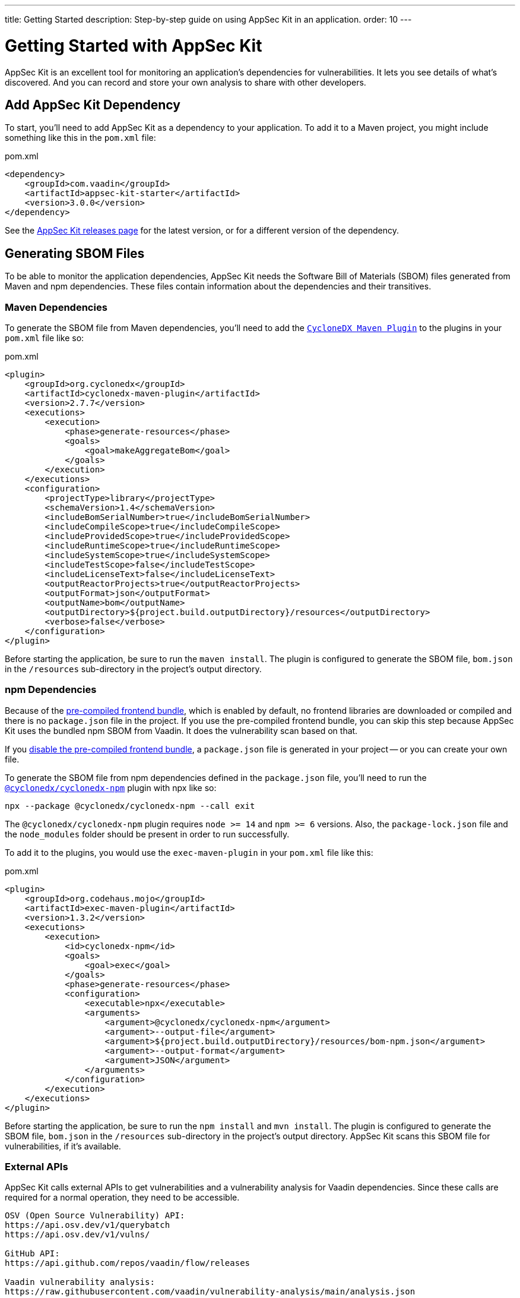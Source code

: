 ---
title: Getting Started
description: Step-by-step guide on using AppSec Kit in an application.
order: 10
---


= [since:com.vaadin:vaadin@V24.2]#Getting Started with AppSec Kit#

AppSec Kit is an excellent tool for monitoring an application's dependencies for vulnerabilities. It lets you see details of what's discovered. And you can record and store your own analysis to share with other developers.


== Add AppSec Kit Dependency

To start, you'll need to add AppSec Kit as a dependency to your application. To add it to a Maven project, you might include something like this in the [filename]`pom.xml` file:

.pom.xml
[source,xml,subs="+attributes"]
----
<dependency>
    <groupId>com.vaadin</groupId>
    <artifactId>appsec-kit-starter</artifactId>
    <version>3.0.0</version>
</dependency>
----

See the https://github.com/vaadin/appsec-kit/releases[AppSec Kit releases page] for the latest version, or for a different version of the dependency.


== Generating SBOM Files

To be able to monitor the application dependencies, AppSec Kit needs the Software Bill of Materials (SBOM) files generated from Maven and npm dependencies. These files contain information about the dependencies and their transitives.


=== Maven Dependencies

To generate the SBOM file from Maven dependencies, you'll need to add the link:https://github.com/CycloneDX/cyclonedx-maven-plugin[`CycloneDX Maven Plugin`] to the plugins in your [filename]`pom.xml` file like so:

.pom.xml
[source,xml]
----
<plugin>
    <groupId>org.cyclonedx</groupId>
    <artifactId>cyclonedx-maven-plugin</artifactId>
    <version>2.7.7</version>
    <executions>
        <execution>
            <phase>generate-resources</phase>
            <goals>
                <goal>makeAggregateBom</goal>
            </goals>
        </execution>
    </executions>
    <configuration>
        <projectType>library</projectType>
        <schemaVersion>1.4</schemaVersion>
        <includeBomSerialNumber>true</includeBomSerialNumber>
        <includeCompileScope>true</includeCompileScope>
        <includeProvidedScope>true</includeProvidedScope>
        <includeRuntimeScope>true</includeRuntimeScope>
        <includeSystemScope>true</includeSystemScope>
        <includeTestScope>false</includeTestScope>
        <includeLicenseText>false</includeLicenseText>
        <outputReactorProjects>true</outputReactorProjects>
        <outputFormat>json</outputFormat>
        <outputName>bom</outputName>
        <outputDirectory>${project.build.outputDirectory}/resources</outputDirectory>
        <verbose>false</verbose>
    </configuration>
</plugin>
----

Before starting the application, be sure to run the `maven install`. The plugin is configured to generate the SBOM file, [filename]`bom.json` in the `/resources` sub-directory in the project's output directory.


=== npm Dependencies

Because of the <</flow/configuration/development-mode#precompiled-bundle, pre-compiled frontend bundle>>, which is enabled by default, no frontend libraries are downloaded or compiled and there is no [filename]`package.json` file in the project. If you use the pre-compiled frontend bundle, you can skip this step because AppSec Kit uses the bundled npm SBOM from Vaadin. It does the vulnerability scan based on that.

If you <</flow/configuration/development-mode#disable-precompiled-bundle, disable the pre-compiled frontend bundle>>, a [filename]`package.json` file is generated in your project -- or you can create your own file.

To generate the SBOM file from npm dependencies defined in the [filename]`package.json` file, you'll need to run the link:https://www.npmjs.com/package/@cyclonedx/cyclonedx-npm[`@cyclonedx/cyclonedx-npm`] plugin with npx like so:

[source,terminal]
----
npx --package @cyclonedx/cyclonedx-npm --call exit
----

The `@cyclonedx/cyclonedx-npm` plugin requires `node >= 14` and `npm >= 6` versions. Also, the [filename]`package-lock.json` file and the [filename]`node_modules` folder should be present in order to run successfully.

To add it to the plugins, you would use the `exec-maven-plugin` in your [filename]`pom.xml` file like this:

.pom.xml
[source,xml]
----
<plugin>
    <groupId>org.codehaus.mojo</groupId>
    <artifactId>exec-maven-plugin</artifactId>
    <version>1.3.2</version>
    <executions>
        <execution>
            <id>cyclonedx-npm</id>
            <goals>
                <goal>exec</goal>
            </goals>
            <phase>generate-resources</phase>
            <configuration>
                <executable>npx</executable>
                <arguments>
                    <argument>@cyclonedx/cyclonedx-npm</argument>
                    <argument>--output-file</argument>
                    <argument>${project.build.outputDirectory}/resources/bom-npm.json</argument>
                    <argument>--output-format</argument>
                    <argument>JSON</argument>
                </arguments>
            </configuration>
        </execution>
    </executions>
</plugin>
----

Before starting the application, be sure to run the `npm install` and `mvn install`. The plugin is configured to generate the SBOM file, [filename]`bom.json` in the `/resources` sub-directory in the project's output directory. AppSec Kit scans this SBOM file for vulnerabilities, if it's available.


=== External APIs

AppSec Kit calls external APIs to get vulnerabilities and a vulnerability analysis for Vaadin dependencies. Since these calls are required for a normal operation, they need to be accessible.

[source,text]
----
OSV (Open Source Vulnerability) API:
https://api.osv.dev/v1/querybatch
https://api.osv.dev/v1/vulns/

GitHub API:
https://api.github.com/repos/vaadin/flow/releases

Vaadin vulnerability analysis:
https://raw.githubusercontent.com/vaadin/vulnerability-analysis/main/analysis.json
----


== Start the Application

AppSec Kit isn't enabled in production mode. You'll need to start your application in <</flow/configuration/development-mode#, development mode>> -- which is the default mode in which applications start. You don't need to enable this, explicitly.


== Vaadin Development Tools

The Vaadin Development Tools has a few aspects of which you should be aware, but which might not be obvious. This section explains the user interface.


=== Notification Dialog

After the application has started, AppSec Kit analyzes the dependencies, collects any vulnerabilities, and displays a notification dialog through the <<devtools-notification,Vaadin Development Tools>> (see screenshot). There you'll see a link labeled [guilabel]*Learn more* that you can click to open the UI in a new tab.

[[devtools-notification]]
.The AppSec Kit notification in Vaadin Development Tools.
image::images/devtools-notification.png[]


=== AppSec Kit Tab

You can open the Vaadin Development Tools and navigate to the <<devtools-appsec-kit-tab,AppSec Kit tab>> where you can see the found new vulnerabilities count. A vulnerability is considered as new if a developer analysis has not been added to it yet. Therefore, vulnerabilities with developer analysis aren't counted in the found vulnerabilities number.

There's also a button labeled [guibutton]*Open AppSec Kit* that you can click to open the UI in a new tab.

[[devtools-appsec-kit-tab]]
.The AppSec Kit tab in Vaadin Development Tools.
image::images/devtools-appsec-kit-tab.png[]

You can also navigate to the UI using the `vaadin-appsec-kit` route. For example, on your localhost, enter this in your browser: `http://localhost:8080/vaadin-appsec-kit`.

AppSec Kit activates <</flow/advanced/server-push#, server push>> if neither push nor polling is active for a UI in which AppSec Kit is used. It does this so you'll be notified when new vulnerabilities are found. You can disable this functionality by overriding the default AppSec Kit <</tools/appsec/advanced-topics#appsec-kit-configuration, configuration>>.


=== Vulnerability Alert

When AppSec Kit finds vulnerabilities, it shows an alert pop-up concerning it. This pop-up disappears after a while.

[[devtools-vulnerability-alert]]
.Vaadin Development Tools Vulnerability Alert
image::images/devtools-vulnerability-alert.png[]

When the alert pop-up disappears, the same message appears in the log feed under the [guilabel]*Log* tab.

[[devtools-log-tab]]
.Vaadin Development Tools Log Tab
image::images/devtools-log-tab.png[]

If AppSec Kit doesn't find any vulnerabilities, it shows the _"No vulnerabilities found"_ message in the [guilabel]*AppSec Kit* tab, the alert pop-up, and the log feed. If there hasn't been a vulnerability scan yet, the _"No data available yet"_ message is shown.


== AppSec Kit UI

The AppSec Kit UI has views for seeing vulnerabilities and dependencies of which you should be aware. This section describes those views, which can be found under the two main tabs of the UI.


=== Vulnerabilities Tab

When you open the UI, you'll see the [guilabel]*Vulnerabilities* tab (see screenshot). Any vulnerabilities found are listed there. They're shown in a grid view, with columns to help identify them, and the ecosystem and the dependency in which each has been found. It also includes the severity calculated from the CVSS vector string, a link:https://nvd.nist.gov/vuln-metrics/cvss[CVSS score] and some analyses.

You can filter vulnerabilities by using the Ecosystem, Dependency, Vaadin analysis, Developer analysis, Severity, and Common Vulnerability Scoring System (i.e., CVSS) score filters. You'd choose these filters from the pull-down menus near the top to apply them. Click on the [guibutton]*Clear* button next to the filters to reset them.

You can also export the list of vulnerabilities with the [guibutton]*Export* button to a file named [filename]`vulnerabilities.csv`.

.AppSec Kit Vulnerabilities View
image::images/vulnerabilities-tab.png[]

To run a new scan, click the [guibutton]*Scan now* button at the top right corner. After it's finished, the `Last Scan` date and time is updated -- located also at the top right.

If you want to see more details about a particular vulnerability, select the row containing it, and then click the [guibutton]*Show details* button. Or you can double-click on the row. The `Vulnerability Details View` is then opened -- which is described next.


=== Vulnerability Details

When you open a listed vulnerability, you can find a more detailed description of it (see the screenshot here). You'll also find there links to other pages to explain the vulnerability and offer some general suggestions to resolve them.

If the Vaadin Security Team is reviewing the vulnerability, it'll be noted at the top. This includes Vaadin's specific assessment and recommendations related to the vulnerability.

.AppSec Kit Vulnerability Details View
image::images/vulnerability-details-view.png[]

On the right side of the Details View, there's a `Developer analysis` panel. There you can set the `Vulnerability status` and add your own description and other information you've uncovered. Preserve what you enter by clicking the [guibutton]*Save* button. Your analysis is made available to other developers if you commit it to the version control system.


==== Dependencies Tab

To see your application dependencies, click the [guilabel]*Dependencies* tab at the top left of the UI. There you'll find a list of dependencies in a grid view (see screenshot here).

They're listed in columns to help identify each dependency, ecosystem, and group to which it belongs, and the version. It also lists the _Is development_, which marks if an npm dependency is a development dependency -- for Maven dependencies this is always `false`. And it lists the count of vulnerabilities, the highest severity, and the highest CVSS score.

.AppSec Kit Dependencies View
image::images/dependencies-tab.png[]

You can filter the list of dependencies based on the Dependency name, Ecosystem, Dependency group, Is development, Security, and the CVSS score. Choose these filters from the pull-down menus near the top to apply them. Click on the [guibutton]*Clear* button to reset them.

You can also export the dependencies with the [guibutton]*Export* button into a file named [filename]`dependencies.csv`.

If you want to see the vulnerabilities of a particular dependency, select the row containing it, and then click the [guibutton]*Show vulnerabilities* button. Or you can double-click on the row. The `Vulnerabilities Tab` is then opened with the vulnerabilities for that dependency.

++++
<style>
[class^=PageHeader-module--descriptionContainer] {display: none;}
</style>
++++
